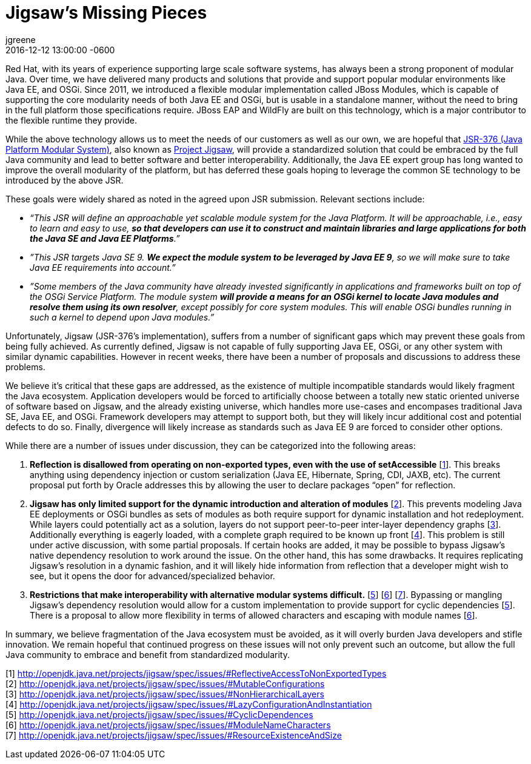 = Jigsaw's Missing Pieces 
jgreene
2016-12-12
:revdate: 2016-12-12 13:00:00 -0600
:awestruct-tags: [jigsaw, java, java9]
:awestruct-layout: blog
:source-highlighter: coderay
:awestruct-description: "A set of technical issues, currently under discussion, prevents Jigsaw from fully supporting Java EE, OSGi, or any other system with similar dynamic capabilities. We believe it’s critical that these gaps are addressed, as the existence of multiple incompatible standards would likely fragment the Java ecosystem."

Red Hat, with its years of experience supporting large scale software systems, has always been a strong proponent of modular Java. Over time, we have delivered many products and solutions that provide and support popular modular environments like Java EE, and OSGi. Since 2011, we introduced a flexible modular implementation called JBoss Modules, which is capable of supporting the core modularity needs of both Java EE and OSGi, but is usable in a standalone manner, without the need to bring in the full platform those specifications require. JBoss EAP and WildFly are built on this technology, which is a major contributor to the flexible runtime they provide.


While the above technology allows us to meet the needs of our customers as well as our own, we are hopeful that link:https://www.jcp.org/en/jsr/detail?id=376[JSR-376 (Java Platform Modular System)], also known as link:http://openjdk.java.net/projects/jigsaw/[Project Jigsaw], will provide a standardized solution that could be embraced by the full Java community and lead to better software and better interoperability. Additionally, the Java EE expert group has long wanted to improve the overall modularity of the platform, but has deferred these goals hoping to leverage the common SE technology to be introduced by the above JSR.


These goals were widely shared as noted in the agreed upon JSR submission. Relevant sections include:

* _“This JSR will define an approachable yet scalable module system for the Java Platform. It will be approachable, i.e., easy to learn and easy to use, *so that developers can use it to construct and maintain libraries and large applications for both the Java SE and Java EE Platforms*.”_


* _”This JSR targets Java SE 9. *We expect the module system to be leveraged by Java EE 9*, so we will make sure to take Java EE requirements into account.”_


* _”Some members of the Java community have already invested significantly in applications and frameworks built on top of the OSGi Service Platform. The module system *will provide a means for an OSGi kernel to locate Java modules and resolve them using its own resolver*, except possibly for core system modules. This will enable OSGi bundles running in such a kernel to depend upon Java modules.”_


Unfortunately, Jigsaw (JSR-376’s implementation), suffers from a number of significant gaps which may prevent these goals from being fully achieved.  As currently defined, Jigsaw is not capable of fully supporting Java EE, OSGi, or any other system with similar dynamic capabilities.  However in recent weeks, there have been a number of proposals and discussions to address these problems.


We believe it’s critical that these gaps are addressed, as the existence of multiple incompatible standards would likely fragment the Java ecosystem. Application developers would be forced to artificially choose between a totally new static oriented universe of software based on Jigsaw, and the already existing universe, which handles more use-cases and encompases traditional Java SE, Java EE, and OSGi.  Framework developers may attempt to support both, but they will likely incur additional cost and potential defects to do so.  Finally, divergence will likely increase as standards such as Java EE 9 are forced to consider other options.


While there are a number of issues under discussion, they can be categorized into the following areas:


A. *Reflection is disallowed from operating on non-exported types, even with the use of setAccessible* [link:http://openjdk.java.net/projects/jigsaw/spec/issues/#ReflectiveAccessToNonExportedTypes[1]]. This breaks anything using dependency injection or custom serialization (Java EE, Hibernate, Spring, CDI, JAXB, etc). The current proposal put forth by Oracle addresses this by allowing the user to declare packages “open” for reflection. 


B. *Jigsaw has only limited support for the dynamic introduction and alteration of modules* [link:http://openjdk.java.net/projects/jigsaw/spec/issues/#MutableConfigurations[2]]. This prevents modeling Java EE deployments or OSGi bundles as sets of modules as both require support for dynamic installation and hot redeployment. While layers could potentially act as a solution, layers do not support peer-to-peer inter-layer dependency graphs [link:http://openjdk.java.net/projects/jigsaw/spec/issues/#NonHierarchicalLayers[3]]. Additionally everything is eagerly loaded, with a complete graph required to be known up front [link:http://openjdk.java.net/projects/jigsaw/spec/issues/#LazyConfigurationAndInstantiation[4]]. This problem is still under active discussion, with some partial proposals. If certain hooks are added, it may be possible to bypass Jigsaw's native dependency resolution to work around the issue. On the other hand, this has some drawbacks. It requires replicating Jigsaw's resolution in a dynamic fashion, and it will likely hide information from reflection that a developer might wish to see, but it opens the door for advanced/specialized behavior.


C. *Restrictions that make interoperability with alternative modular systems difficult.* [link:http://openjdk.java.net/projects/jigsaw/spec/issues/#CyclicDependences[5]] [link:http://openjdk.java.net/projects/jigsaw/spec/issues/#ModuleNameCharacters[6]] [link:http://openjdk.java.net/projects/jigsaw/spec/issues/#ResourceExistenceAndSize[7]]. Bypassing or mangling Jigsaw’s dependency resolution would allow for a custom implementation to provide support for cyclic dependencies [link:http://openjdk.java.net/projects/jigsaw/spec/issues/#CyclicDependences[5]]. There is a proposal to allow more flexibility in terms of allowed characters and escaping with module names [link:http://openjdk.java.net/projects/jigsaw/spec/issues/#ModuleNameCharacters[6]].  


In summary, we believe fragmentation of the Java ecosystem must be avoided, as it will overly burden Java developers and stifle innovation. We remain hopeful that continued progress on these issues will not only prevent such an outcome, but allow the full Java community to embrace and benefit from standardized modularity.


[1] http://openjdk.java.net/projects/jigsaw/spec/issues/#ReflectiveAccessToNonExportedTypes +
[2] http://openjdk.java.net/projects/jigsaw/spec/issues/#MutableConfigurations +
[3] http://openjdk.java.net/projects/jigsaw/spec/issues/#NonHierarchicalLayers +
[4] http://openjdk.java.net/projects/jigsaw/spec/issues/#LazyConfigurationAndInstantiation +
[5] http://openjdk.java.net/projects/jigsaw/spec/issues/#CyclicDependences +
[6] http://openjdk.java.net/projects/jigsaw/spec/issues/#ModuleNameCharacters +
[7] http://openjdk.java.net/projects/jigsaw/spec/issues/#ResourceExistenceAndSize +




